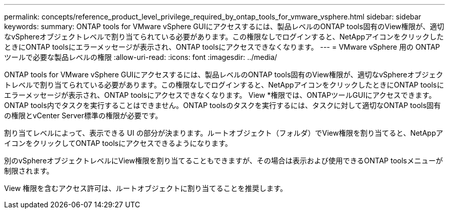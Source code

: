 ---
permalink: concepts/reference_product_level_privilege_required_by_ontap_tools_for_vmware_vsphere.html 
sidebar: sidebar 
keywords:  
summary: ONTAP tools for VMware vSphere GUIにアクセスするには、製品レベルのONTAP tools固有のView権限が、適切なvSphereオブジェクトレベルで割り当てられている必要があります。この権限なしでログインすると、NetAppアイコンをクリックしたときにONTAP toolsにエラーメッセージが表示され、ONTAP toolsにアクセスできなくなります。 
---
= VMware vSphere 用の ONTAP ツールで必要な製品レベルの権限
:allow-uri-read: 
:icons: font
:imagesdir: ../media/


[role="lead"]
ONTAP tools for VMware vSphere GUIにアクセスするには、製品レベルのONTAP tools固有のView権限が、適切なvSphereオブジェクトレベルで割り当てられている必要があります。この権限なしでログインすると、NetAppアイコンをクリックしたときにONTAP toolsにエラーメッセージが表示され、ONTAP toolsにアクセスできなくなります。
View *権限では、ONTAPツールGUIにアクセスできます。ONTAP tools内でタスクを実行することはできません。ONTAP toolsのタスクを実行するには、タスクに対して適切なONTAP tools固有の権限とvCenter Server標準の権限が必要です。

割り当てレベルによって、表示できる UI の部分が決まります。ルートオブジェクト（フォルダ）でView権限を割り当てると、NetAppアイコンをクリックしてONTAP toolsにアクセスできるようになります。

別のvSphereオブジェクトレベルにView権限を割り当てることもできますが、その場合は表示および使用できるONTAP toolsメニューが制限されます。

View 権限を含むアクセス許可は、ルートオブジェクトに割り当てることを推奨します。
